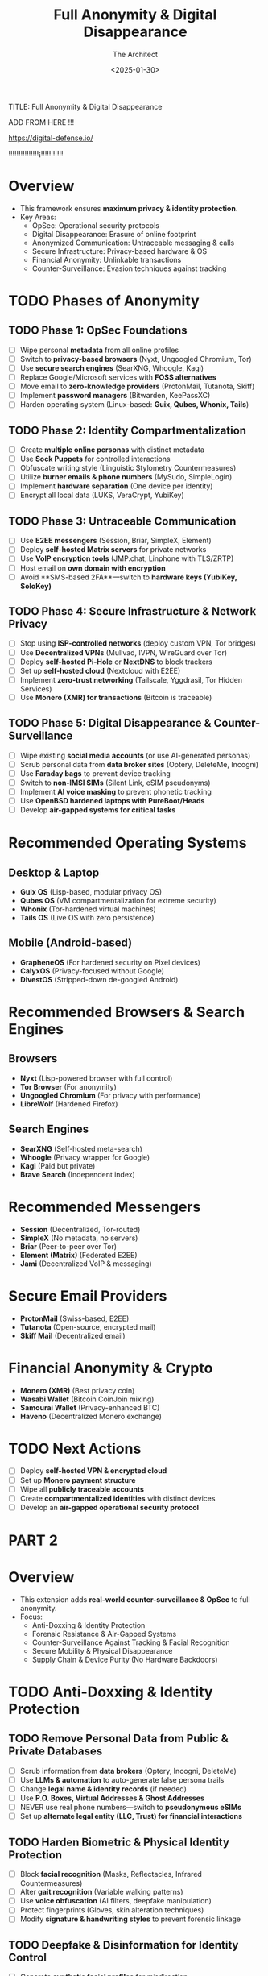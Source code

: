 #+title:      Full Anonymity & Digital Disappearance
#+date:       [2025-01-30 Thu 16:29]
#+filetags:   :digital:strategy:
#+identifier: 20250130T162956

TITLE: Full Anonymity & Digital Disappearance
#+AUTHOR: The Architect
#+DATE: <2025-01-30>
#+OPTIONS: toc:3 num:nil
#+STARTUP: indent overview


ADD FROM HERE !!! 

https://digital-defense.io/ 

!!!!!!!!!!!!!!!¡!!!!!!!!!!!


* Overview
  - This framework ensures **maximum privacy & identity protection**.
  - Key Areas:
    - OpSec: Operational security protocols
    - Digital Disappearance: Erasure of online footprint
    - Anonymized Communication: Untraceable messaging & calls
    - Secure Infrastructure: Privacy-based hardware & OS
    - Financial Anonymity: Unlinkable transactions
    - Counter-Surveillance: Evasion techniques against tracking
  
* TODO Phases of Anonymity
** TODO Phase 1: OpSec Foundations
   - [ ] Wipe personal **metadata** from all online profiles
   - [ ] Switch to **privacy-based browsers** (Nyxt, Ungoogled Chromium, Tor)
   - [ ] Use **secure search engines** (SearXNG, Whoogle, Kagi)
   - [ ] Replace Google/Microsoft services with **FOSS alternatives**
   - [ ] Move email to **zero-knowledge providers** (ProtonMail, Tutanota, Skiff)
   - [ ] Implement **password managers** (Bitwarden, KeePassXC)
   - [ ] Harden operating system (Linux-based: **Guix, Qubes, Whonix, Tails**)

** TODO Phase 2: Identity Compartmentalization
   - [ ] Create **multiple online personas** with distinct metadata
   - [ ] Use **Sock Puppets** for controlled interactions
   - [ ] Obfuscate writing style (Linguistic Stylometry Countermeasures)
   - [ ] Utilize **burner emails & phone numbers** (MySudo, SimpleLogin)
   - [ ] Implement **hardware separation** (One device per identity)
   - [ ] Encrypt all local data (LUKS, VeraCrypt, YubiKey)
  
** TODO Phase 3: Untraceable Communication
   - [ ] Use **E2EE messengers** (Session, Briar, SimpleX, Element)
   - [ ] Deploy **self-hosted Matrix servers** for private networks
   - [ ] Use **VoIP encryption tools** (JMP.chat, Linphone with TLS/ZRTP)
   - [ ] Host email on **own domain with encryption**
   - [ ] Avoid **SMS-based 2FA**—switch to **hardware keys (YubiKey, SoloKey)**

** TODO Phase 4: Secure Infrastructure & Network Privacy
   - [ ] Stop using **ISP-controlled networks** (deploy custom VPN, Tor bridges)
   - [ ] Use **Decentralized VPNs** (Mullvad, IVPN, WireGuard over Tor)
   - [ ] Deploy **self-hosted Pi-Hole** or **NextDNS** to block trackers
   - [ ] Set up **self-hosted cloud** (Nextcloud with E2EE)
   - [ ] Implement **zero-trust networking** (Tailscale, Yggdrasil, Tor Hidden Services)
   - [ ] Use **Monero (XMR) for transactions** (Bitcoin is traceable)

** TODO Phase 5: Digital Disappearance & Counter-Surveillance
   - [ ] Wipe existing **social media accounts** (or use AI-generated personas)
   - [ ] Scrub personal data from **data broker sites** (Optery, DeleteMe, Incogni)
   - [ ] Use **Faraday bags** to prevent device tracking
   - [ ] Switch to **non-IMSI SIMs** (Silent Link, eSIM pseudonyms)
   - [ ] Implement **AI voice masking** to prevent phonetic tracking
   - [ ] Use **OpenBSD hardened laptops with PureBoot/Heads**
   - [ ] Develop **air-gapped systems for critical tasks**
  
* Recommended Operating Systems
** Desktop & Laptop
   - **Guix OS** (Lisp-based, modular privacy OS)
   - **Qubes OS** (VM compartmentalization for extreme security)
   - **Whonix** (Tor-hardened virtual machines)
   - **Tails OS** (Live OS with zero persistence)

** Mobile (Android-based)
   - **GrapheneOS** (For hardened security on Pixel devices)
   - **CalyxOS** (Privacy-focused without Google)
   - **DivestOS** (Stripped-down de-googled Android)

* Recommended Browsers & Search Engines
** Browsers
   - **Nyxt** (Lisp-powered browser with full control)
   - **Tor Browser** (For anonymity)
   - **Ungoogled Chromium** (For privacy with performance)
   - **LibreWolf** (Hardened Firefox)

** Search Engines
   - **SearXNG** (Self-hosted meta-search)
   - **Whoogle** (Privacy wrapper for Google)
   - **Kagi** (Paid but private)
   - **Brave Search** (Independent index)

* Recommended Messengers
   - **Session** (Decentralized, Tor-routed)
   - **SimpleX** (No metadata, no servers)
   - **Briar** (Peer-to-peer over Tor)
   - **Element (Matrix)** (Federated E2EE)
   - **Jami** (Decentralized VoIP & messaging)

* Secure Email Providers
   - **ProtonMail** (Swiss-based, E2EE)
   - **Tutanota** (Open-source, encrypted mail)
   - **Skiff Mail** (Decentralized email)

* Financial Anonymity & Crypto
   - **Monero (XMR)** (Best privacy coin)
   - **Wasabi Wallet** (Bitcoin CoinJoin mixing)
   - **Samourai Wallet** (Privacy-enhanced BTC)
   - **Haveno** (Decentralized Monero exchange)

* TODO Next Actions
   - [ ] Deploy **self-hosted VPN & encrypted cloud**
   - [ ] Set up **Monero payment structure**
   - [ ] Wipe all **publicly traceable accounts**
   - [ ] Create **compartmentalized identities** with distinct devices
   - [ ] Develop an **air-gapped operational security protocol**








* PART 2 
* Overview
  - This extension adds **real-world counter-surveillance & OpSec** to full anonymity.
  - Focus:
    - Anti-Doxxing & Identity Protection
    - Forensic Resistance & Air-Gapped Systems
    - Counter-Surveillance Against Tracking & Facial Recognition
    - Secure Mobility & Physical Disappearance
    - Supply Chain & Device Purity (No Hardware Backdoors)
  
* TODO Anti-Doxxing & Identity Protection
** TODO Remove Personal Data from Public & Private Databases
   - [ ] Scrub information from **data brokers** (Optery, Incogni, DeleteMe)
   - [ ] Use **LLMs & automation** to auto-generate false persona trails
   - [ ] Change **legal name & identity records** (if needed)
   - [ ] Use **P.O. Boxes, Virtual Addresses & Ghost Addresses**
   - [ ] NEVER use real phone numbers—switch to **pseudonymous eSIMs**
   - [ ] Set up **alternate legal entity (LLC, Trust) for financial interactions**

** TODO Harden Biometric & Physical Identity Protection
   - [ ] Block **facial recognition** (Masks, Reflectacles, Infrared Countermeasures)
   - [ ] Alter **gait recognition** (Variable walking patterns)
   - [ ] Use **voice obfuscation** (AI filters, deepfake manipulation)
   - [ ] Protect fingerprints (Gloves, skin alteration techniques)
   - [ ] Modify **signature & handwriting styles** to prevent forensic linkage

** TODO Deepfake & Disinformation for Identity Control
   - [ ] Generate **synthetic facial profiles** for misdirection
   - [ ] Use **deepfake voice training** for deceptive identity control
   - [ ] Deploy **AI-driven misinformation campaigns** to alter traceable narratives

* TODO Forensic Resistance & Air-Gapped Systems
** TODO Air-Gapped Hardware for Critical Operations
   - [ ] Use **Faraday cages & bags** to prevent RF tracking
   - [ ] Deploy **custom-built air-gapped laptops** (PureBoot/Libreboot + OpenBSD)
   - [ ] Store all critical files on **self-destructing encrypted drives** (IronKey, Tails)
   - [ ] NEVER connect operational devices to **internet-enabled networks**
   - [ ] Use **self-hosted radio-based communication networks** (LoRa, Meshtastic)

** TODO Zero-Traces Computing (Forensic Evasion)
   - [ ] Utilize **RAM-based OS** (Tails, Whonix, Qubes Disposable VMs)
   - [ ] Implement **automatic self-wiping scripts** for digital traces
   - [ ] Disable **IME (Intel Management Engine) & AMD PSP** hardware backdoors
   - [ ] Randomize system **kernel fingerprints & hardware IDs**
   - [ ] Use **whitelist-based OS execution** (only explicitly approved binaries)

* TODO Counter-Surveillance & Tracking Evasion
** TODO Defeat Facial Recognition & IR Tracking
   - [ ] Use **Infrared light disruptors** (IR LED glasses, hat brim reflectors)
   - [ ] Deploy **anti-LIDAR & laser reflection countermeasures**
   - [ ] Apply **thermal cloaking materials** to block heat signature detection
   - [ ] Utilize **AI adversarial camouflage** to disrupt machine learning tracking

** TODO Real-World Counter-Surveillance Tactics
   - [ ] Master **Surveillance Detection Routes (SDR)**
   - [ ] Use **dead drops & coded communication**
   - [ ] Deploy **RF monitoring devices** to detect hidden trackers
   - [ ] Always carry **anti-EMF scanning tools** (FLIR scanners, RF bug detectors)
   - [ ] Learn **anti-tail & escape maneuvering in urban settings**

** TODO Avoid Cellular & IoT Tracking
   - [ ] NEVER carry personal **cellphones** (Use Faraday bags & burner SIMs)
   - [ ] Use **One-Time Phones**—destroy after each use
   - [ ] Block **Bluetooth & Wi-Fi tracking** (MAC address randomization)
   - [ ] Avoid all **public security cameras & ATM biometrics**

* TODO Secure Mobility & Physical Disappearance
** TODO Travel Anonymously
   - [ ] NEVER use credit cards or ID-linked transactions (Cash/XMR only)
   - [ ] Use **pseudonymous transport methods** (Car rentals under LLCs, unregistered bikes)
   - [ ] Alter **appearance & clothing combinations** to prevent re-identification
   - [ ] Utilize **multiple IDs** (Foreign citizenship, dual passports)
   - [ ] Disappear into **low-surveillance regions** (avoid smart cities & high-density areas)

** TODO Anti-Digital Trail Techniques
   - [ ] Use **zero-knowledge ticket purchasing** for travel
   - [ ] Book hotels under **burner aliases or secondary identities**
   - [ ] Switch between **Airbnb-like rentals under trusted proxies**
   - [ ] Randomize **vehicle license plate patterns** to avoid LPR tracking

* TODO Supply Chain & Device Purity (No Hardware Backdoors)
** TODO Avoid Big Tech & Pre-Compromised Hardware
   - [ ] NEVER use off-the-shelf laptops or phones
   - [ ] Only buy **de-Googled hardware with open-source firmware**
   - [ ] Use **pre-2015 CPUs** (Avoid Intel ME & AMD PSP backdoors)
   - [ ] Verify all hardware with **open-source firmware & physically auditable chips**
   - [ ] Self-host all software, minimize dependency on external cloud services

** TODO Secure All Communications Against Future Threats
   - [ ] Deploy **Post-Quantum Encryption** (Kyber, Dilithium)
   - [ ] Use **Self-Destructing Messaging Protocols** (Pond, Nym)
   - [ ] Implement **Chaumian Mixing for Unlinkable Transactions**
   - [ ] NEVER use commercial VPNs—deploy **own WireGuard/ZeroTier network**

* Advanced Anonymity Tactics
  - **Never establish patterns**—always rotate behavior.
  - **Compartmentalize devices**—each identity should have its own.
  - **Operate in deception layers**—disinformation is key to control.
  - **Use redundancy**—backups for all secure operations.

* TODO Next Actions
   - [ ] Deploy **air-gapped cryptographic infrastructure**
   - [ ] Erase **all remaining legacy digital footprints**
   - [ ] Implement **live SDR techniques for real-world surveillance detection**
   - [ ] Establish **multi-layered operational security structure**
   - [ ] Develop a **zero-trace network for critical interactions**




* PART 3

* Overview
  - This section extends full operational security through **advanced isolation techniques**.
  - Focus Areas:
    - Total Isolation from State/Corporate Monitoring
    - Countermeasures Against National Security Agencies (NSA, CIA, etc.)
    - Advanced Physical OpSec & Mobility
    - Full Network and Data Sanitation
    - Techniques for **Anonymity across Borders**
    - Breaking Free from **Global Tracking Networks**

* TODO Defeating State Surveillance
** TODO Countering National Security Surveillance
   - [ ] Use **Quantum-resistant encryption** (Lattice-based algorithms)
   - [ ] Employ **offline-key storage** with **deep cold storage methods**
   - [ ] Develop **multi-layered communication infrastructure** using Tor + I2P + Freenet
   - [ ] Utilize **private satellite communication** (Encrypted mesh networks)
   - [ ] Establish **deep-cover identities** with **state-level deepfake generation** for fake documents

** TODO Deeper Layer of **Signal**/Mobile Tracking Evasion
   - [ ] Use **faraday cages** to block signal interceptors and tracking tech
   - [ ] Operate on **emission-free communication devices** (Zero RF, Faraday phones)
   - [ ] Utilize **RFID blockers** in all personal devices to defeat tracking
   - [ ] Implement **voice cloaking & AI voice alteration** to prevent speaker recognition

** TODO Countering Advanced Signal Intelligence (SIGINT)
   - [ ] Use **non-standard frequency channels** for communications
   - [ ] Mask **location data** using **randomized RF signal bouncing**
   - [ ] Implement **spurious signal generation** to create decoy transmissions
   - [ ] Block **satellite surveillance** using **hardened mobile encryption** and **high-power interference devices**
   - [ ] Utilize **satellite-based anonymity services** (Encrypted mesh networks in space)

* TODO Advanced Physical OpSec & Mobility
** TODO Invisible Travel & Deep-Disappearance Mobility
   - [ ] Employ **dark net travel services** (Pseudonymous flight & train tickets)
   - [ ] Use **undetectable vehicles** for travel—modify personal transport systems for **non-traceable movement**
   - [ ] Disguise movements with **pattern-break routing** (unpredictable travel paths)
   - [ ] Create **custom travel routes** via **underground and secretive transport networks**
   - [ ] Use **unregistered vehicles**, bicycles, or walking routes for urban travel

** TODO Countering Physical Surveillance on the Move
   - [ ] Constantly change **vehicles, devices, clothing styles**, and **location**
   - [ ] Use **disguises & layered clothing** to confuse facial and body recognition software
   - [ ] Apply **urban camouflage** techniques—avoid detection with ordinary, mundane appearances
   - [ ] Utilize **environmental masking** (heavily populated areas, dense crowds)
   - [ ] Employ **social engineering** techniques to mislead anyone tracking movements

* TODO Full Network and Data Sanitation
** TODO Total Erasure of Digital Footprints
   - [ ] Implement **active data sanitization tools** (BleachBit, DBAN) to erase all traces
   - [ ] Use **self-destructive file systems** for all sensitive data storage (Tails' persistent volume auto-delete after 30 days)
   - [ ] Employ **disk wiping & cryptographic file shredding tools** for all storage devices
   - [ ] Use **non-recoverable destruction methods** for digital media (disk destruction tools, degaussing)
   - [ ] Verify **full network sanitation** by running complete **penetration testing & data-forensic analysis**

** TODO Breaking Free from Global Tracking Networks
   - [ ] Use **antique & obscure technology** for communications and transportation to prevent AI/algorithmic tracing
   - [ ] Regularly wipe or **replace communication hardware** to avoid manufacturing-level surveillance backdoors
   - [ ] Employ **hardened anonymity protocols** to shield identity from **AI-driven tracking databases**
   - [ ] Distribute all global communications via **highly secure & isolated mesh networks** (private satellite links)
   - [ ] Refract **all wireless & wired connections** through **anti-tracking protocols**, including **hidden mesh networks**.

* TODO Anonymity Across Borders (Disappearing Beyond States)
** TODO Legal & Identity Displacement Tactics
   - [ ] Establish **offshore residency & asset protection** through **nomadic entities** (LLCs, Trusts)
   - [ ] Engage in **international lawfare** to resist unlawful extradition or identification efforts
   - [ ] Modify personal **physical attributes** to escape visual recognition across borders (facial reconstruction, cosmetic alterations)
   - [ ] Create **self-sustaining, stateless identities** (multiple legal documents from various countries)
   - [ ] Regularly engage in **fake travel to highly surveilled regions** to avoid tracking networks (frequent shifts of domicile)

** TODO Communication Networks Without Borders
   - [ ] Use **encrypted radio communication (HF/VHF/UHF)** to communicate without relying on national grids
   - [ ] Use **VPN-less mesh networks** to transfer data in isolated environments (e.g., LoRa, XMPP over Tor)
   - [ ] Establish **self-hosted & global** file-sharing systems to bypass internet-wide surveillance
   - [ ] Employ **encrypted physical data exchange systems** for high-security interactions (USB data-once drives, SD cards with encryption)

* TODO Disruption of Predictable Patterns
** TODO Mindset & Approach to Full Isolation
   - [ ] Create **multi-layered alias systems** (every interaction has a different identity and behavior pattern)
   - [ ] Engage in **randomized routines** to avoid routine-based detection
   - [ ] Maintain **decoy identities** with fake activity patterns in public or online forums
   - [ ] Regularly **modify & rotate operational behaviors** (constantly altering routines, locations, and digital identities)

* Advanced Anonymity Techniques
  - **No single identity is tied to one digital or physical trail**—never allow traceable patterns.
  - **Deploy digital misdirection** at every turn—spread false narratives, use deepfake & synthetic content.
  - **Work across borders** without relying on **one government, server, or jurisdiction** for anything.

